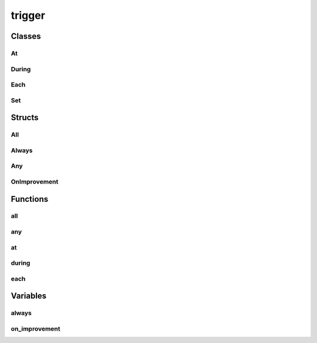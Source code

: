 
trigger 
================


Classes
----------
At
~~~~~~~~~~~~~~~~~~~~~~~~~~~~~~~~
.. doxygenclass:: ioh::trigger::At

During
~~~~~~~~~~~~~~~~~~~~~~~~~~~~~~~~
.. doxygenclass:: ioh::trigger::During

Each
~~~~~~~~~~~~~~~~~~~~~~~~~~~~~~~~
.. doxygenclass:: ioh::trigger::Each

Set
~~~~~~~~~~~~~~~~~~~~~~~~~~~~~~~~
.. doxygenclass:: ioh::trigger::Set

Structs
----------
All
~~~~~~~~~~~~~~~~~~~~~~~~~~~~~~~~
.. doxygenstruct:: ioh::trigger::All

Always
~~~~~~~~~~~~~~~~~~~~~~~~~~~~~~~~
.. doxygenstruct:: ioh::trigger::Always

Any
~~~~~~~~~~~~~~~~~~~~~~~~~~~~~~~~
.. doxygenstruct:: ioh::trigger::Any

OnImprovement
~~~~~~~~~~~~~~~~~~~~~~~~~~~~~~~~
.. doxygenstruct:: ioh::trigger::OnImprovement

Functions
----------
all
~~~~~~~~~~~~~~~~~~~~~~~~~~~~~~~~
.. doxygenfunction:: ioh::trigger::all

any
~~~~~~~~~~~~~~~~~~~~~~~~~~~~~~~~
.. doxygenfunction:: ioh::trigger::any

at
~~~~~~~~~~~~~~~~~~~~~~~~~~~~~~~~
.. doxygenfunction:: ioh::trigger::at

during
~~~~~~~~~~~~~~~~~~~~~~~~~~~~~~~~
.. doxygenfunction:: ioh::trigger::during

each
~~~~~~~~~~~~~~~~~~~~~~~~~~~~~~~~
.. doxygenfunction:: ioh::trigger::each

Variables
----------
always
~~~~~~~~~~~~~~~~~~~~~~~~~~~~~~~~
.. doxygenvariable:: ioh::trigger::always

on_improvement
~~~~~~~~~~~~~~~~~~~~~~~~~~~~~~~~
.. doxygenvariable:: ioh::trigger::on_improvement

